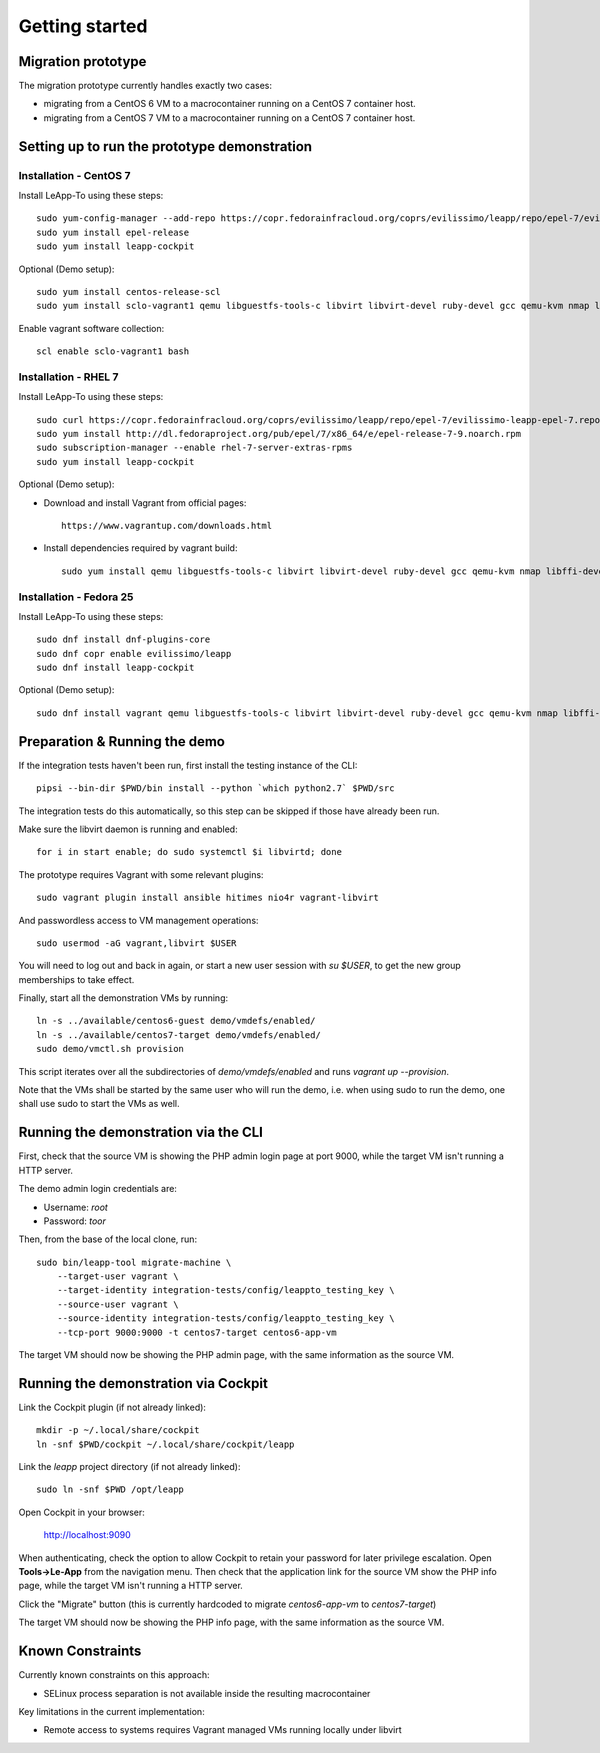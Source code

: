 Getting started
===============

Migration prototype
^^^^^^^^^^^^^^^^^^^

The migration prototype currently handles exactly two cases:

* migrating from a CentOS 6 VM to a macrocontainer running on
  a CentOS 7 container host.
* migrating from a CentOS 7 VM to a macrocontainer running on
  a CentOS 7 container host.

Setting up to run the prototype demonstration
^^^^^^^^^^^^^^^^^^^^^^^^^^^^^^^^^^^^^^^^^^^^^

Installation - CentOS 7
-----------------------
Install LeApp-To using these steps: ::

    sudo yum-config-manager --add-repo https://copr.fedorainfracloud.org/coprs/evilissimo/leapp/repo/epel-7/evilissimo-leapp-epel-7.repo
    sudo yum install epel-release 
    sudo yum install leapp-cockpit 

Optional (Demo setup): ::

    sudo yum install centos-release-scl
    sudo yum install sclo-vagrant1 qemu libguestfs-tools-c libvirt libvirt-devel ruby-devel gcc qemu-kvm nmap libffi-devel
	
Enable vagrant software collection: ::

    scl enable sclo-vagrant1 bash

Installation - RHEL 7
-----------------------
Install LeApp-To using these steps: ::

    sudo curl https://copr.fedorainfracloud.org/coprs/evilissimo/leapp/repo/epel-7/evilissimo-leapp-epel-7.repo -o /etc/yum.repos.d/evilissimo-leapp-epel-7.repo
    sudo yum install http://dl.fedoraproject.org/pub/epel/7/x86_64/e/epel-release-7-9.noarch.rpm
    sudo subscription-manager --enable rhel-7-server-extras-rpms
    sudo yum install leapp-cockpit 

Optional (Demo setup): 

* Download and install Vagrant from official pages: ::

    https://www.vagrantup.com/downloads.html

* Install dependencies required by vagrant build: ::

    sudo yum install qemu libguestfs-tools-c libvirt libvirt-devel ruby-devel gcc qemu-kvm nmap libffi-devel
	

Installation - Fedora 25
------------------------
Install LeApp-To using these steps: ::

    sudo dnf install dnf-plugins-core 
    sudo dnf copr enable evilissimo/leapp
    sudo dnf install leapp-cockpit

Optional (Demo setup): ::
        
    sudo dnf install vagrant qemu libguestfs-tools-c libvirt libvirt-devel ruby-devel gcc qemu-kvm nmap libffi-devel


Preparation & Running the demo
^^^^^^^^^^^^^^^^^^^^^^^^^^^^^^
If the integration tests haven't been run, first install the testing
instance of the CLI: ::

    pipsi --bin-dir $PWD/bin install --python `which python2.7` $PWD/src

The integration tests do this automatically, so this step can be skipped if
those have already been run.

Make sure the libvirt daemon is running and enabled: ::

    for i in start enable; do sudo systemctl $i libvirtd; done

The prototype requires Vagrant with some relevant plugins: ::

    sudo vagrant plugin install ansible hitimes nio4r vagrant-libvirt

And passwordless access to VM management operations: ::

    sudo usermod -aG vagrant,libvirt $USER

You will need to log out and back in again, or start a new user
session with `su $USER`, to get the new group memberships to take
effect.

Finally, start all the demonstration VMs by running: ::

    ln -s ../available/centos6-guest demo/vmdefs/enabled/
    ln -s ../available/centos7-target demo/vmdefs/enabled/
    sudo demo/vmctl.sh provision

This script iterates over all the subdirectories of `demo/vmdefs/enabled` and runs
`vagrant up --provision`.

Note that the VMs shall be started by the same user who will run the
demo, i.e. when using sudo to run the demo, one shall use sudo to
start the VMs as well.

Running the demonstration via the CLI
^^^^^^^^^^^^^^^^^^^^^^^^^^^^^^^^^^^^^

First, check that the source VM is showing the
PHP admin login page at port 9000, while the target VM isn't
running a HTTP server.

The demo admin login credentials are:

* Username: `root`
* Password: `toor`

Then, from the base of the local clone, run: ::

    sudo bin/leapp-tool migrate-machine \
        --target-user vagrant \
        --target-identity integration-tests/config/leappto_testing_key \
        --source-user vagrant \
        --source-identity integration-tests/config/leappto_testing_key \
        --tcp-port 9000:9000 -t centos7-target centos6-app-vm

The target VM should now be showing the PHP admin page,
with the same information as the source VM.


Running the demonstration via Cockpit
^^^^^^^^^^^^^^^^^^^^^^^^^^^^^^^^^^^^^

Link the Cockpit plugin (if not already linked): ::

    mkdir -p ~/.local/share/cockpit
    ln -snf $PWD/cockpit ~/.local/share/cockpit/leapp

Link the `leapp` project directory (if not already linked): ::

    sudo ln -snf $PWD /opt/leapp

Open Cockpit in your browser:

    http://localhost:9090

When authenticating, check the option to allow Cockpit to retain your password for later
privilege escalation. Open **Tools->Le-App** from the navigation menu. Then check that the 
application link for the source VM show the PHP info page, while the target VM isn't
running a HTTP server.

Click the "Migrate" button (this is currently hardcoded to migrate `centos6-app-vm` to `centos7-target`)

The target VM should now be showing the PHP info page,
with the same information as the source VM.


Known Constraints
^^^^^^^^^^^^^^^^^

Currently known constraints on this approach: 

*   SELinux process separation is not available inside the resulting macrocontainer

Key limitations in the current implementation:

*   Remote access to systems requires Vagrant managed VMs running locally under libvirt
